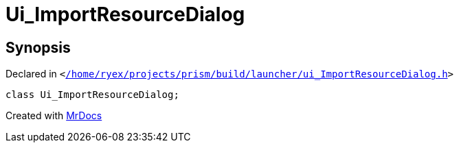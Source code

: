 [#Ui_ImportResourceDialog]
= Ui&lowbar;ImportResourceDialog
:relfileprefix: 
:mrdocs:


== Synopsis

Declared in `&lt;https://github.com/PrismLauncher/PrismLauncher/blob/develop/launcher//home/ryex/projects/prism/build/launcher/ui_ImportResourceDialog.h#L23[&sol;home&sol;ryex&sol;projects&sol;prism&sol;build&sol;launcher&sol;ui&lowbar;ImportResourceDialog&period;h]&gt;`

[source,cpp,subs="verbatim,replacements,macros,-callouts"]
----
class Ui&lowbar;ImportResourceDialog;
----






[.small]#Created with https://www.mrdocs.com[MrDocs]#
